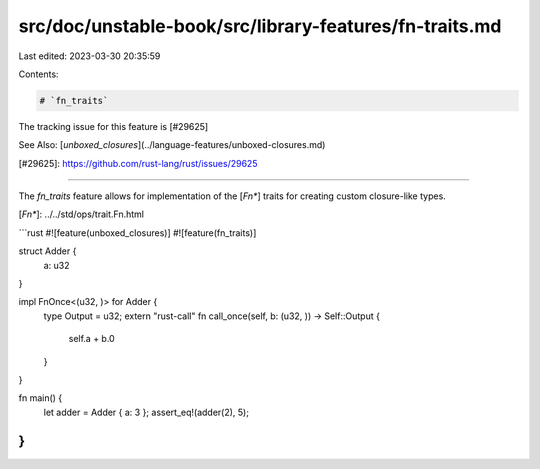 src/doc/unstable-book/src/library-features/fn-traits.md
=======================================================

Last edited: 2023-03-30 20:35:59

Contents:

.. code-block:: md

    # `fn_traits`

The tracking issue for this feature is [#29625]

See Also: [`unboxed_closures`](../language-features/unboxed-closures.md)

[#29625]: https://github.com/rust-lang/rust/issues/29625

----

The `fn_traits` feature allows for implementation of the [`Fn*`] traits
for creating custom closure-like types.

[`Fn*`]: ../../std/ops/trait.Fn.html

```rust
#![feature(unboxed_closures)]
#![feature(fn_traits)]

struct Adder {
    a: u32
}

impl FnOnce<(u32, )> for Adder {
    type Output = u32;
    extern "rust-call" fn call_once(self, b: (u32, )) -> Self::Output {
        self.a + b.0
    }
}

fn main() {
    let adder = Adder { a: 3 };
    assert_eq!(adder(2), 5);
}
```


